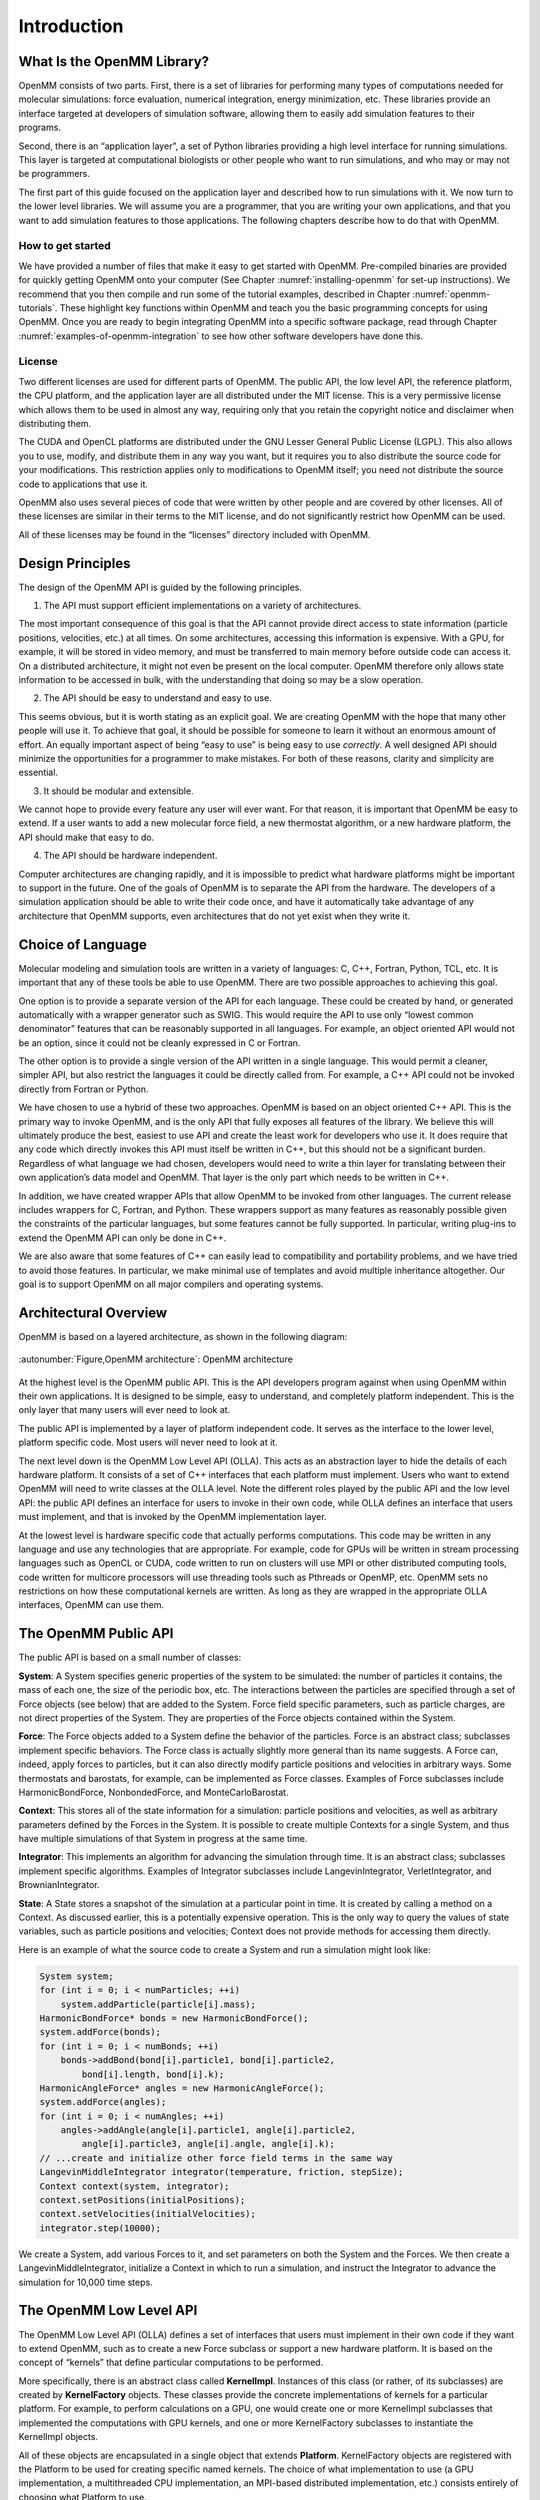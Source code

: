 .. _the-openmm-library-introduction:

Introduction
############


What Is the OpenMM Library?
***************************

OpenMM consists of two parts.  First, there is a set of libraries for performing
many types of computations needed for molecular simulations: force evaluation,
numerical integration, energy minimization, etc.  These libraries provide an
interface targeted at developers of simulation software, allowing them to easily
add simulation features to their programs.

Second, there is an “application layer”, a set of Python libraries providing a
high level interface for running simulations.  This layer is targeted at
computational biologists or other people who want to run simulations, and who
may or may not be programmers.

The first part of this guide focused on the application layer and described how to run
simulations with it.  We now turn to the lower level libraries.  We will assume
you are a programmer, that you are writing your own applications, and that you
want to add simulation features to those applications.  The following chapters
describe how to do that with OpenMM.

How to get started
==================

We have provided a number of files that make it easy to get started with OpenMM.
Pre-compiled binaries are provided for quickly getting OpenMM onto your computer
(See Chapter :numref:`installing-openmm` for set-up instructions).  We recommend that you then
compile and run some of the tutorial examples, described in Chapter :numref:`openmm-tutorials`.
These highlight key functions within OpenMM and teach you the basic programming concepts for using
OpenMM.  Once you are ready to begin integrating OpenMM into a specific software package, read
through Chapter :numref:`examples-of-openmm-integration` to see how other software developers have
done this.

License
========

Two different licenses are used for different parts of OpenMM.  The public API,
the low level API, the reference platform, the CPU platform, and the application
layer are all distributed under the MIT
license.  This is a very permissive license which allows them to be used in
almost any way, requiring only that you retain the copyright notice and
disclaimer when distributing them.

The CUDA and OpenCL platforms are distributed under the GNU Lesser General
Public License (LGPL).  This also allows you to use, modify, and distribute them
in any way you want, but it requires you to also distribute the source code for
your modifications.  This restriction applies only to modifications to OpenMM
itself; you need not distribute the source code to applications that use it.

OpenMM also uses several pieces of code that were written by other people and
are covered by other licenses.  All of these licenses are similar in their terms
to the MIT license, and do not significantly restrict how OpenMM can be used.

All of these licenses may be found in the “licenses” directory included with
OpenMM.


Design Principles
*****************

The design of the OpenMM API is guided by the following principles.

1. The API must support efficient implementations on a variety of architectures.

The most important consequence of this goal is that the API cannot provide
direct access to state information (particle positions, velocities, etc.) at all
times.  On some architectures, accessing this information is expensive.  With a
GPU, for example, it will be stored in video memory, and must be transferred to
main memory before outside code can access it.  On a distributed architecture,
it might not even be present on the local computer.  OpenMM therefore only
allows state information to be accessed in bulk, with the understanding that
doing so may be a slow operation.

2. The API should be easy to understand and easy to use.

This seems obvious, but it is worth stating as an explicit goal.  We are
creating OpenMM with the hope that many other people will use it.  To achieve
that goal, it should be possible for someone to learn it without an enormous
amount of effort.  An equally important aspect of being “easy to use” is being
easy to use *correctly*\ .  A well designed API should minimize the
opportunities for a programmer to make mistakes.  For both of these reasons,
clarity and simplicity are essential.

3. It should be modular and extensible.

We cannot hope to provide every feature any user will ever want.  For that
reason, it is important that OpenMM be easy to extend.  If a user wants to add a
new molecular force field, a new thermostat algorithm, or a new hardware
platform, the API should make that easy to do.

4. The API should be hardware independent.

Computer architectures are changing rapidly, and it is impossible to predict
what hardware platforms might be important to support in the future.  One of the
goals of OpenMM is to separate the API from the hardware.  The developers of a
simulation application should be able to write their code once, and have it
automatically take advantage of any architecture that OpenMM supports, even
architectures that do not yet exist when they write it.

Choice of Language
******************

Molecular modeling and simulation tools are written in a variety of languages:
C, C++, Fortran, Python, TCL, etc.  It is important that any of these tools be
able to use OpenMM.  There are two possible approaches to achieving this goal.

One option is to provide a separate version of the API for each language.  These
could be created by hand, or generated automatically with a wrapper generator
such as SWIG.  This would require the API to use only “lowest common
denominator” features that can be reasonably supported in all languages.  For
example, an object oriented API would not be an option, since it could not be
cleanly expressed in C or Fortran.

The other option is to provide a single version of the API written in a single
language.  This would permit a cleaner, simpler API, but also restrict the
languages it could be directly called from.  For example, a C++ API could not be
invoked directly from Fortran or Python.

We have chosen to use a hybrid of these two approaches.  OpenMM is based on an
object oriented C++ API.  This is the primary way to invoke OpenMM, and is the
only API that fully exposes all features of the library.  We believe this will
ultimately produce the best, easiest to use API and create the least work for
developers who use it.  It does require that any code which directly invokes
this API must itself be written in C++, but this should not be a significant
burden.  Regardless of what language we had chosen, developers would need to
write a thin layer for translating between their own application’s data model
and OpenMM.  That layer is the only part which needs to be written in C++.

In addition, we have created wrapper APIs that allow OpenMM to be invoked from
other languages.  The current release includes wrappers for C, Fortran, and
Python.  These wrappers support as many features as reasonably possible given
the constraints of the particular languages, but some features cannot be fully
supported.  In particular, writing plug-ins to extend the OpenMM API can only be
done in C++.

We are also aware that some features of C++ can easily lead to compatibility and
portability problems, and we have tried to avoid those features.  In particular,
we make minimal use of templates and avoid multiple inheritance altogether.  Our
goal is to support OpenMM on all major compilers and operating systems.

Architectural Overview
**********************

OpenMM is based on a layered architecture, as shown in the following diagram:


.. figure:: ../../images/ArchitectureLayers.jpg
   :align: center
   :width: 100%

   :autonumber:`Figure,OpenMM architecture`:  OpenMM architecture

At the highest level is the OpenMM public API.  This is the API developers
program against when using OpenMM within their own applications.  It is designed
to be simple, easy to understand, and completely platform independent.  This is
the only layer that many users will ever need to look at.

The public API is implemented by a layer of platform independent code.  It
serves as the interface to the lower level, platform specific code.  Most users
will never need to look at it.

The next level down is the OpenMM Low Level API (OLLA).  This acts as an
abstraction layer to hide the details of each hardware platform.  It consists of
a set of C++ interfaces that each platform must implement.  Users who want to
extend OpenMM will need to write classes at the OLLA level.  Note the different
roles played by the public API and the low level API: the public API defines an
interface for users to invoke in their own code, while OLLA defines an interface
that users must implement, and that is invoked by the OpenMM implementation
layer.

At the lowest level is hardware specific code that actually performs
computations.  This code may be written in any language and use any technologies
that are appropriate.  For example, code for GPUs will be written in stream
processing languages such as OpenCL or CUDA, code written to run on clusters
will use MPI or other distributed computing tools, code written for multicore
processors will use threading tools such as Pthreads or OpenMP, etc.  OpenMM
sets no restrictions on how these computational kernels are written.  As long as
they are wrapped in the appropriate OLLA interfaces, OpenMM can use them.

.. _the-openmm-public-api:

The OpenMM Public API
*********************

The public API is based on a small number of classes:

**System**\ : A System specifies generic properties of the system to be
simulated: the number of particles it contains, the mass of each one, the size
of the periodic box, etc.  The interactions between the particles are specified
through a set of Force objects (see below) that are added to the System.  Force
field specific parameters, such as particle charges, are not direct properties
of the System.  They are properties of the Force objects contained within the
System.

**Force**\ : The Force objects added to a System define the behavior of the
particles.  Force is an abstract class; subclasses implement specific behaviors.
The Force class is actually slightly more general than its name suggests.  A
Force can, indeed, apply forces to particles, but it can also directly modify
particle positions and velocities in arbitrary ways.  Some thermostats and
barostats, for example, can be implemented as Force classes.  Examples of Force
subclasses include HarmonicBondForce, NonbondedForce, and MonteCarloBarostat.

**Context**\ : This stores all of the state information for a simulation:
particle positions and velocities, as well as arbitrary parameters defined by
the Forces in the System.  It is possible to create multiple Contexts for a
single System, and thus have multiple simulations of that System in progress at
the same time.

**Integrator**\ : This implements an algorithm for advancing the simulation
through time.  It is an abstract class; subclasses implement specific
algorithms.  Examples of Integrator subclasses include LangevinIntegrator,
VerletIntegrator, and BrownianIntegrator.

**State**\ : A State stores a snapshot of the simulation at a particular point
in time.  It is created by calling a method on a Context.  As discussed earlier,
this is a potentially expensive operation.  This is the only way to query the
values of state variables, such as particle positions and velocities; Context
does not provide methods for accessing them directly.

Here is an example of what the source code to create a System and run a
simulation might look like:

.. code-block:: c

    System system;
    for (int i = 0; i < numParticles; ++i)
        system.addParticle(particle[i].mass);
    HarmonicBondForce* bonds = new HarmonicBondForce();
    system.addForce(bonds);
    for (int i = 0; i < numBonds; ++i)
        bonds->addBond(bond[i].particle1, bond[i].particle2,
            bond[i].length, bond[i].k);
    HarmonicAngleForce* angles = new HarmonicAngleForce();
    system.addForce(angles);
    for (int i = 0; i < numAngles; ++i)
        angles->addAngle(angle[i].particle1, angle[i].particle2,
            angle[i].particle3, angle[i].angle, angle[i].k);
    // ...create and initialize other force field terms in the same way
    LangevinMiddleIntegrator integrator(temperature, friction, stepSize);
    Context context(system, integrator);
    context.setPositions(initialPositions);
    context.setVelocities(initialVelocities);
    integrator.step(10000);

We create a System, add various Forces to it, and set parameters on both the
System and the Forces.  We then create a LangevinMiddleIntegrator, initialize a
Context in which to run a simulation, and instruct the Integrator to advance the
simulation for 10,000 time steps.

The OpenMM Low Level API
************************

The OpenMM Low Level API (OLLA) defines a set of interfaces that users must
implement in their own code if they want to extend OpenMM, such as to create a
new Force subclass or support a new hardware platform.  It is based on the
concept of “kernels” that define particular computations to be performed.

More specifically, there is an abstract class called **KernelImpl**\ .
Instances of this class (or rather, of its subclasses) are created by
**KernelFactory** objects.  These classes provide the concrete implementations
of kernels for a particular platform.  For example, to perform calculations on a
GPU, one would create one or more KernelImpl subclasses that implemented the
computations with GPU kernels, and one or more KernelFactory subclasses to
instantiate the KernelImpl objects.

All of these objects are encapsulated in a single object that extends
**Platform**\ . KernelFactory objects are registered with the Platform to be
used for creating specific named kernels.  The choice of what implementation to
use (a GPU implementation, a multithreaded CPU implementation, an MPI-based
distributed implementation, etc.) consists entirely of choosing what Platform to
use.

As discussed so far, the low level API is not in any way specific to molecular
simulation; it is a fairly generic computational API.  In addition to defining
the generic classes, OpenMM also defines abstract subclasses of KernelImpl
corresponding to specific calculations.  For example, there is a class called
CalcHarmonicBondForceKernel to implement HarmonicBondForce and a class called
IntegrateLangevinStepKernel to implement LangevinIntegrator.  It is these
classes for which each Platform must provide a concrete subclass.

This architecture is designed to allow easy extensibility.  To support a new
hardware platform, for example, you create concrete subclasses of all the
abstract kernel classes, then create appropriate factories and a Platform
subclass to bind everything together.  Any program that uses OpenMM can then use
your implementation simply by specifying your Platform subclass as the platform
to use.

Alternatively, you might want to create a new Force subclass to implement a new
type of interaction.  To do this, define an abstract KernelImpl subclass
corresponding to the new force, then write the Force class to use it.  Any
Platform can support the new Force by providing a concrete implementation of
your KernelImpl subclass.  Furthermore, you can easily provide that
implementation yourself, even for existing Platforms created by other people.
Simply create a new KernelFactory subclass for your kernel and register it with
the Platform object.  The goal is to have a completely modular system.  Each
module, which might be distributed as an independent library, can either add new
features to existing platforms or support existing features on new platforms.

In fact, there is nothing “special” about the kernel classes defined by OpenMM.
They are simply KernelImpl subclasses that happen to be used by Forces and
Integrators that happen to be bundled with OpenMM.  They are treated exactly
like any other KernelImpl, including the ones you define yourself.

It is important to understand that OLLA defines an interface, not an
implementation.  It would be easy to assume a one-to-one correspondence between
KernelImpl objects and the pieces of code that actually perform calculations,
but that need not be the case.  For a GPU implementation, for example, a single
KernelImpl might invoke several GPU kernels.  Alternatively, a single GPU kernel
might perform the calculations of several KernelImpl subclasses.

.. _platforms:

Platforms
*********

This release of OpenMM contains the following Platform subclasses:

**ReferencePlatform**\ : This is designed to serve as reference code for
writing other platforms.  It is written with simplicity and clarity in mind, not
performance.

**CpuPlatform**\ : This platform provides high performance when running on
conventional CPUs.

**CudaPlatform**\ : This platform is implemented using the CUDA language, and
performs calculations on Nvidia GPUs.

**OpenCLPlatform**\ : This platform is implemented using the OpenCL language,
and performs calculations on a variety of types of GPUs and CPUs.

The choice of which platform to use for a simulation depends on various factors:

#. The Reference platform is much slower than the others, and therefore is
   rarely used for production simulations.
#. The CPU platform is usually the fastest choice when a fast GPU is not
   available.  However, it requires the CPU to support SSE 4.1.  That includes most
   CPUs made in the last several years, but this platform may not be available on
   some older computers.  Also, for simulations that use certain features
   (primarily the various “custom” force classes), it may be faster to use the
   OpenCL platform running on the CPU.
#. The CUDA platform can only be used with NVIDIA GPUs.  For using an AMD or
   Intel GPU, use the OpenCL platform.
#. The AMOEBA force field only works with the CUDA platform, not with the OpenCL
   platform.  It also works with the Reference and CPU platforms, but the performance
   is usually too slow to be useful on those platforms.
